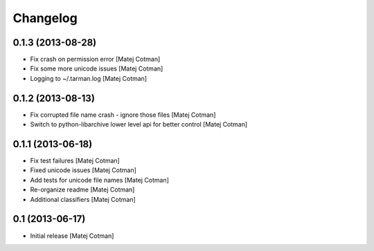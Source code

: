 Changelog
=========


0.1.3 (2013-08-28)
------------------

- Fix crash on permission error
  [Matej Cotman]
- Fix some more unicode issues
  [Matej Cotman]
- Logging to ~/.tarman.log
  [Matej Cotman]


0.1.2 (2013-08-13)
------------------

- Fix corrupted file name crash - ignore those files
  [Matej Cotman]
- Switch to python-libarchive lower level api for better control
  [Matej Cotman]
  

0.1.1 (2013-06-18)
------------------

- Fix test failures
  [Matej Cotman]
- Fixed unicode issues
  [Matej Cotman]
- Add tests for unicode file names
  [Matej Cotman]
- Re-organize readme
  [Matej Cotman]
- Additional classifiers
  [Matej Cotman]


0.1 (2013-06-17)
----------------

- Initial release
  [Matej Cotman]

